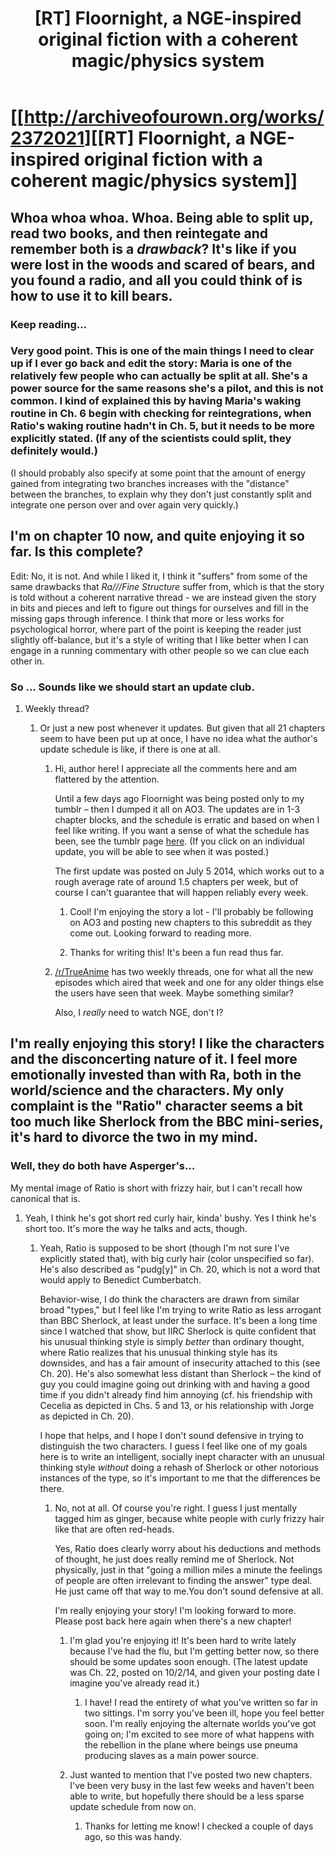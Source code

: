 #+TITLE: [RT] Floornight, a NGE-inspired original fiction with a coherent magic/physics system

* [[http://archiveofourown.org/works/2372021][[RT] Floornight, a NGE-inspired original fiction with a coherent magic/physics system]]
:PROPERTIES:
:Author: injygo
:Score: 17
:DateUnix: 1411967698.0
:DateShort: 2014-Sep-29
:END:

** Whoa whoa whoa. Whoa. Being able to split up, read two books, and then reintegate and remember both is a /drawback/? It's like if you were lost in the woods and scared of bears, and you found a radio, and all you could think of is how to use it to kill bears.
:PROPERTIES:
:Author: Charlie___
:Score: 6
:DateUnix: 1412039388.0
:DateShort: 2014-Sep-30
:END:

*** Keep reading...
:PROPERTIES:
:Author: injygo
:Score: 2
:DateUnix: 1412039480.0
:DateShort: 2014-Sep-30
:END:


*** Very good point. This is one of the main things I need to clear up if I ever go back and edit the story: Maria is one of the relatively few people who can actually be split at all. She's a power source for the same reasons she's a pilot, and this is not common. I kind of explained this by having Maria's waking routine in Ch. 6 begin with checking for reintegrations, when Ratio's waking routine hadn't in Ch. 5, but it needs to be more explicitly stated. (If any of the scientists could split, they definitely would.)

(I should probably also specify at some point that the amount of energy gained from integrating two branches increases with the "distance" between the branches, to explain why they don't just constantly split and integrate one person over and over again very quickly.)
:PROPERTIES:
:Author: nostalgebraist
:Score: 2
:DateUnix: 1412769686.0
:DateShort: 2014-Oct-08
:END:


** I'm on chapter 10 now, and quite enjoying it so far. Is this complete?

Edit: No, it is not. And while I liked it, I think it "suffers" from some of the same drawbacks that /Ra///Fine Structure/ suffer from, which is that the story is told without a coherent narrative thread - we are instead given the story in bits and pieces and left to figure out things for ourselves and fill in the missing gaps through inference. I think that more or less works for psychological horror, where part of the point is keeping the reader just slightly off-balance, but it's a style of writing that I like better when I can engage in a running commentary with other people so we can clue each other in.
:PROPERTIES:
:Author: alexanderwales
:Score: 5
:DateUnix: 1412054567.0
:DateShort: 2014-Sep-30
:END:

*** So ... Sounds like we should start an update club.
:PROPERTIES:
:Score: 4
:DateUnix: 1412120056.0
:DateShort: 2014-Oct-01
:END:

**** Weekly thread?
:PROPERTIES:
:Author: AmeteurOpinions
:Score: 2
:DateUnix: 1412127070.0
:DateShort: 2014-Oct-01
:END:

***** Or just a new post whenever it updates. But given that all 21 chapters seem to have been put up at once, I have no idea what the author's update schedule is like, if there is one at all.
:PROPERTIES:
:Author: alexanderwales
:Score: 3
:DateUnix: 1412174874.0
:DateShort: 2014-Oct-01
:END:

****** Hi, author here! I appreciate all the comments here and am flattered by the attention.

Until a few days ago Floornight was being posted only to my tumblr -- then I dumped it all on AO3. The updates are in 1-3 chapter blocks, and the schedule is erratic and based on when I feel like writing. If you want a sense of what the schedule has been, see the tumblr page [[http://nostalgebraist.tumblr.com/fiction][here]]. (If you click on an individual update, you will be able to see when it was posted.)

The first update was posted on July 5 2014, which works out to a rough average rate of around 1.5 chapters per week, but of course I can't guarantee that will happen reliably every week.
:PROPERTIES:
:Author: nostalgebraist
:Score: 5
:DateUnix: 1412175360.0
:DateShort: 2014-Oct-01
:END:

******* Cool! I'm enjoying the story a lot - I'll probably be following on AO3 and posting new chapters to this subreddit as they come out. Looking forward to reading more.
:PROPERTIES:
:Author: alexanderwales
:Score: 3
:DateUnix: 1412175491.0
:DateShort: 2014-Oct-01
:END:


******* Thanks for writing this! It's been a fun read thus far.
:PROPERTIES:
:Score: 3
:DateUnix: 1412195736.0
:DateShort: 2014-Oct-02
:END:


****** [[/r/TrueAnime]] has two weekly threads, one for what all the new episodes which aired that week and one for any older things else the users have seen that week. Maybe something similar?

Also, I /really/ need to watch NGE, don't I?
:PROPERTIES:
:Author: AmeteurOpinions
:Score: 1
:DateUnix: 1412181330.0
:DateShort: 2014-Oct-01
:END:


** I'm really enjoying this story! I like the characters and the disconcerting nature of it. I feel more emotionally invested than with Ra, both in the world/science and the characters. My only complaint is the "Ratio" character seems a bit too much like Sherlock from the BBC mini-series, it's hard to divorce the two in my mind.
:PROPERTIES:
:Author: Zeryx
:Score: 2
:DateUnix: 1412582231.0
:DateShort: 2014-Oct-06
:END:

*** Well, they do both have Asperger's...

My mental image of Ratio is short with frizzy hair, but I can't recall how canonical that is.
:PROPERTIES:
:Author: injygo
:Score: 1
:DateUnix: 1412626265.0
:DateShort: 2014-Oct-06
:END:

**** Yeah, I think he's got short red curly hair, kinda' bushy. Yes I think he's short too. It's more the way he talks and acts, though.
:PROPERTIES:
:Author: Zeryx
:Score: 2
:DateUnix: 1412761591.0
:DateShort: 2014-Oct-08
:END:

***** Yeah, Ratio is supposed to be short (though I'm not sure I've explicitly stated that), with big curly hair (color unspecified so far). He's also described as "pudg[y]" in Ch. 20, which is not a word that would apply to Benedict Cumberbatch.

Behavior-wise, I do think the characters are drawn from similar broad "types," but I feel like I'm trying to write Ratio as less arrogant than BBC Sherlock, at least under the surface. It's been a long time since I watched that show, but IIRC Sherlock is quite confident that his unusual thinking style is simply /better/ than ordinary thought, where Ratio realizes that his unusual thinking style has its downsides, and has a fair amount of insecurity attached to this (see Ch. 20). He's also somewhat less distant than Sherlock -- the kind of guy you could imagine going out drinking with and having a good time if you didn't already find him annoying (cf. his friendship with Cecelia as depicted in Chs. 5 and 13, or his relationship with Jorge as depicted in Ch. 20).

I hope that helps, and I hope I don't sound defensive in trying to distinguish the two characters. I guess I feel like one of my goals here is to write an intelligent, socially inept character with an unusual thinking style /without/ doing a rehash of Sherlock or other notorious instances of the type, so it's important to me that the differences be there.
:PROPERTIES:
:Author: nostalgebraist
:Score: 2
:DateUnix: 1412769313.0
:DateShort: 2014-Oct-08
:END:

****** No, not at all. Of course you're right. I guess I just mentally tagged him as ginger, because white people with curly frizzy hair like that are often red-heads.

Yes, Ratio does clearly worry about his deductions and methods of thought, he just does really remind me of Sherlock. Not physically, just in that "going a million miles a minute the feelings of people are often irrelevant to finding the answer" type deal. He just came off that way to me.You don't sound defensive at all.

I'm really enjoying your story! I'm looking forward to more. Please post back here again when there's a new chapter!
:PROPERTIES:
:Author: Zeryx
:Score: 1
:DateUnix: 1412770295.0
:DateShort: 2014-Oct-08
:END:

******* I'm glad you're enjoying it! It's been hard to write lately because I've had the flu, but I'm getting better now, so there should be some updates soon enough. (The latest update was Ch. 22, posted on 10/2/14, and given your posting date I imagine you've already read it.)
:PROPERTIES:
:Author: nostalgebraist
:Score: 2
:DateUnix: 1412771677.0
:DateShort: 2014-Oct-08
:END:

******** I have! I read the entirety of what you've written so far in two sittings. I'm sorry you've been ill, hope you feel better soon. I'm really enjoying the alternate worlds you've got going on; I'm excited to see more of what happens with the rebellion in the plane where beings use pneuma producing slaves as a main power source.
:PROPERTIES:
:Author: Zeryx
:Score: 1
:DateUnix: 1412856741.0
:DateShort: 2014-Oct-09
:END:


******* Just wanted to mention that I've posted two new chapters. I've been very busy in the last few weeks and haven't been able to write, but hopefully there should be a less sparse update schedule from now on.
:PROPERTIES:
:Author: nostalgebraist
:Score: 2
:DateUnix: 1414116007.0
:DateShort: 2014-Oct-24
:END:

******** Thanks for letting me know! I checked a couple of days ago, so this was handy.
:PROPERTIES:
:Author: Zeryx
:Score: 1
:DateUnix: 1414138736.0
:DateShort: 2014-Oct-24
:END:

